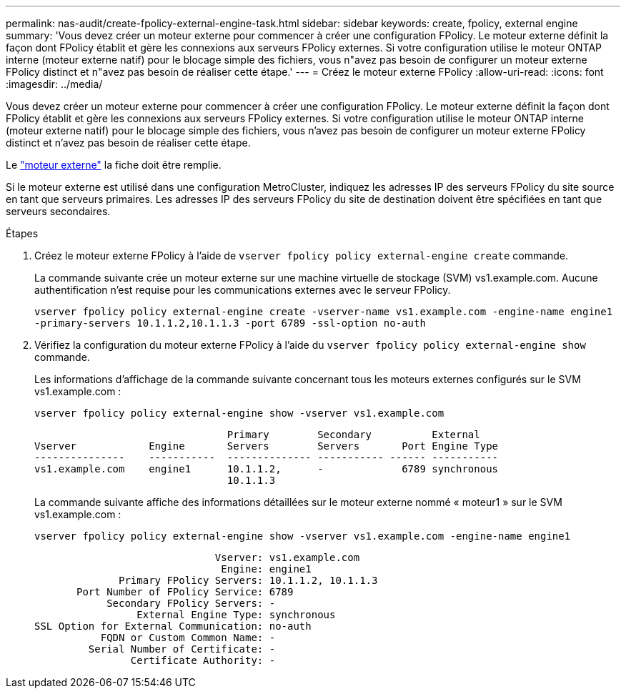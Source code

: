 ---
permalink: nas-audit/create-fpolicy-external-engine-task.html 
sidebar: sidebar 
keywords: create, fpolicy, external engine 
summary: 'Vous devez créer un moteur externe pour commencer à créer une configuration FPolicy. Le moteur externe définit la façon dont FPolicy établit et gère les connexions aux serveurs FPolicy externes. Si votre configuration utilise le moteur ONTAP interne (moteur externe natif) pour le blocage simple des fichiers, vous n"avez pas besoin de configurer un moteur externe FPolicy distinct et n"avez pas besoin de réaliser cette étape.' 
---
= Créez le moteur externe FPolicy
:allow-uri-read: 
:icons: font
:imagesdir: ../media/


[role="lead"]
Vous devez créer un moteur externe pour commencer à créer une configuration FPolicy. Le moteur externe définit la façon dont FPolicy établit et gère les connexions aux serveurs FPolicy externes. Si votre configuration utilise le moteur ONTAP interne (moteur externe natif) pour le blocage simple des fichiers, vous n'avez pas besoin de configurer un moteur externe FPolicy distinct et n'avez pas besoin de réaliser cette étape.

Le link:fpolicy-external-engine-config-worksheet-reference.html["moteur externe"] la fiche doit être remplie.

Si le moteur externe est utilisé dans une configuration MetroCluster, indiquez les adresses IP des serveurs FPolicy du site source en tant que serveurs primaires. Les adresses IP des serveurs FPolicy du site de destination doivent être spécifiées en tant que serveurs secondaires.

.Étapes
. Créez le moteur externe FPolicy à l'aide de `vserver fpolicy policy external-engine create` commande.
+
La commande suivante crée un moteur externe sur une machine virtuelle de stockage (SVM) vs1.example.com. Aucune authentification n'est requise pour les communications externes avec le serveur FPolicy.

+
`vserver fpolicy policy external-engine create -vserver-name vs1.example.com -engine-name engine1 -primary-servers 10.1.1.2,10.1.1.3 -port 6789 -ssl-option no-auth`

. Vérifiez la configuration du moteur externe FPolicy à l'aide du `vserver fpolicy policy external-engine show` commande.
+
Les informations d'affichage de la commande suivante concernant tous les moteurs externes configurés sur le SVM vs1.example.com :

+
`vserver fpolicy policy external-engine show -vserver vs1.example.com`

+
[listing]
----

                                Primary        Secondary          External
Vserver            Engine       Servers        Servers       Port Engine Type
---------------    -----------  -------------- ----------- ------ -----------
vs1.example.com    engine1      10.1.1.2,      -             6789 synchronous
                                10.1.1.3
----
+
La commande suivante affiche des informations détaillées sur le moteur externe nommé « moteur1 » sur le SVM vs1.example.com :

+
`vserver fpolicy policy external-engine show -vserver vs1.example.com -engine-name engine1`

+
[listing]
----

                              Vserver: vs1.example.com
                               Engine: engine1
              Primary FPolicy Servers: 10.1.1.2, 10.1.1.3
       Port Number of FPolicy Service: 6789
            Secondary FPolicy Servers: -
                 External Engine Type: synchronous
SSL Option for External Communication: no-auth
           FQDN or Custom Common Name: -
         Serial Number of Certificate: -
                Certificate Authority: -
----

